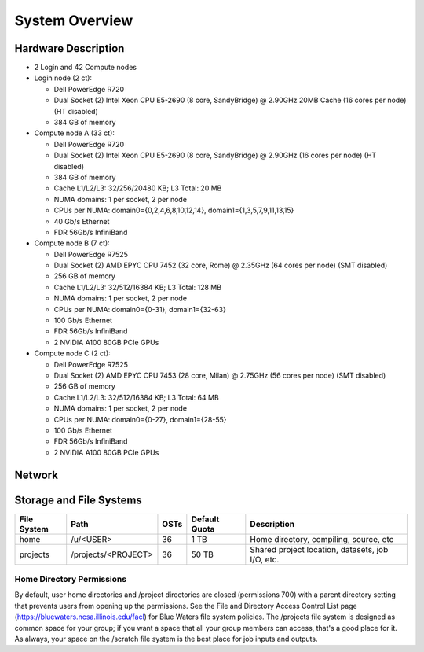 .. _system-overview:

**System Overview**
==========================

.. _hardware:

Hardware Description
-------------

-  2 Login and 42 Compute nodes
-  Login node (2 ct):

   -  Dell PowerEdge R720
   -  Dual Socket (2) Intel Xeon CPU E5-2690 (8 core, SandyBridge) @ 2.90GHz 20MB
      Cache (16 cores per node) (HT disabled)
   -  384 GB of memory
   
-  Compute node A (33 ct):

   -  Dell PowerEdge R720
   -  Dual Socket (2) Intel Xeon CPU E5-2690 (8 core, SandyBridge) @ 2.90GHz (16 cores per node) (HT disabled)
   -  384 GB of memory
   -  Cache L1/L2/L3: 32/256/20480 KB; L3 Total: 20 MB
   -  NUMA domains: 1 per socket, 2 per node
   -  CPUs per NUMA: domain0={0,2,4,6,8,10,12,14}, domain1={1,3,5,7,9,11,13,15}
   -  40 Gb/s Ethernet
   -  FDR 56Gb/s InfiniBand

-  Compute node B (7 ct):

   -  Dell PowerEdge R7525
   -  Dual Socket (2) AMD EPYC CPU 7452 (32 core, Rome) @ 2.35GHz 
      (64 cores per node) (SMT disabled)
   -  256 GB of memory
   -  Cache L1/L2/L3: 32/512/16384 KB; L3 Total: 128 MB
   -  NUMA domains: 1 per socket, 2 per node
   -  CPUs per NUMA: domain0={0-31}, domain1={32-63}
   -  100 Gb/s Ethernet
   -  FDR 56Gb/s InfiniBand
   -  2 NVIDIA A100 80GB PCIe GPUs

-  Compute node C (2 ct):

   -  Dell PowerEdge R7525
   -  Dual Socket (2) AMD EPYC CPU 7453 (28 core, Milan) @ 2.75GHz
      (56 cores per node) (SMT disabled)
   -  256 GB of memory
   -  Cache L1/L2/L3: 32/512/16384 KB; L3 Total: 64 MB
   -  NUMA domains: 1 per socket, 2 per node
   -  CPUs per NUMA: domain0={0-27}, domain1={28-55}
   -  100 Gb/s Ethernet
   -  FDR 56Gb/s InfiniBand
   -  2 NVIDIA A100 80GB PCIe GPUs

.. _network:

Network
----------

.. _storage:

Storage and File Systems
-------------------------

============  ====================  =========  ============= =========
File System   Path                  OSTs       Default Quota Description
============  ====================  =========  ============= =========
home          /u/<USER>             36          1 TB         Home directory, compiling, source, etc
projects      /projects/<PROJECT>   36          50 TB        Shared project location, datasets, job I/O, etc.
============  ====================  =========  ============= =========

Home Directory Permissions
~~~~~~~~~~~~~~~~~~~~~~~~~~~~~~

By default, user home directories and /project directories are closed
(permissions 700) with a parent directory setting that prevents users
from opening up the permissions. See the File and Directory Access
Control List page (https://bluewaters.ncsa.illinois.edu/facl) for Blue
Waters file system policies. The /projects file system is designed as
common space for your group; if you want a space that all your group
members can access, that's a good place for it. As always, your space on
the /scratch file system is the best place for job inputs and outputs.

